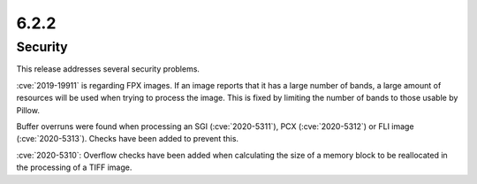 6.2.2
-----

Security
========

This release addresses several security problems.

:cve:`2019-19911` is regarding FPX images. If an image reports that it has a large
number of bands, a large amount of resources will be used when trying to process the
image. This is fixed by limiting the number of bands to those usable by Pillow.

Buffer overruns were found when processing an SGI (:cve:`2020-5311`),
PCX (:cve:`2020-5312`) or FLI image (:cve:`2020-5313`). Checks have been added
to prevent this.

:cve:`2020-5310`: Overflow checks have been added when calculating the size of a
memory block to be reallocated in the processing of a TIFF image.
